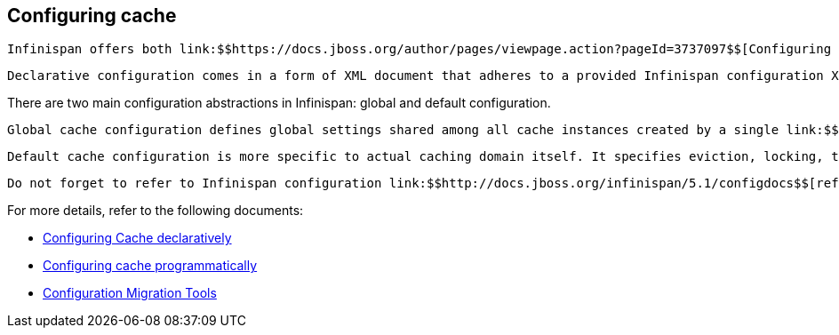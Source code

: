 [[sid-18645173]]

==  Configuring cache

 Infinispan offers both link:$$https://docs.jboss.org/author/pages/viewpage.action?pageId=3737097$$[Configuring Cache declaratively] and link:$$https://docs.jboss.org/author/pages/viewpage.action?pageId=3737033$$[Configuring cache programmatically] configuration approaches. 

 Declarative configuration comes in a form of XML document that adheres to a provided Infinispan configuration XML link:$$http://www.infinispan.org/schemas/infinispan-config-4.0.xsd$$[schema] .  Every aspect of Infinispan that can be configured declaratively can also be configured programmatically. In fact, declarative configuration, behind the scenes, invokes programmatic configuration API as the XML configuration file is being processed. One can even use combination of these approaches. For example, you can read static XML configuration files and at runtime programmatically tune that same configuration. Or you can use a certain static configuration defined in XML as a starting point or template for defining additional configurations in runtime. 

There are two main configuration abstractions in Infinispan: global and default configuration.

 Global cache configuration defines global settings shared among all cache instances created by a single link:$$http://docs.jboss.org/infinispan/4.0/apidocs/org/infinispan/manager/CacheManager.html$$[CacheManager] . Shared resources like thread pools, serialization/marshalling settings, transport and network settings, JMX domains are all part of global configuration. 

 Default cache configuration is more specific to actual caching domain itself. It specifies eviction, locking, transaction, clustering, cache store settings etc. The default cache can be retrieved via the CacheManager.getCache() API. However, the real power of default cache mechanism comes to light when used in conjuction with _named caches_ . Named caches have the same XML schema as the default cache. Whenever they are specified, named caches inherit settings from the default cache while additional behavior can be specified or overridden. Named caches are retrieved via CacheManager.getCache(String name) API. Therefore, note that the _name_ attribute of named cache is both mandatory and unique for every named cache specified. 

 Do not forget to refer to Infinispan configuration link:$$http://docs.jboss.org/infinispan/5.1/configdocs$$[reference] for more details. 

For more details, refer to the following documents:


*  link:$$https://docs.jboss.org/author/pages/viewpage.action?pageId=3737097$$[Configuring Cache declaratively] 


*  link:$$https://docs.jboss.org/author/pages/viewpage.action?pageId=3737033$$[Configuring cache programmatically] 


*  link:$$https://docs.jboss.org/author/pages/viewpage.action?pageId=3737098$$[Configuration Migration Tools] 

